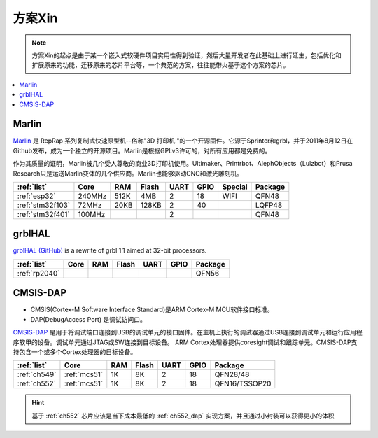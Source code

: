 
.. _pop:

方案Xin
=============

.. note::
    方案Xin的起点是由于某一个嵌入式软硬件项目实用性得到验证，然后大量开发者在此基础上进行延生，包括优化和扩展原来的功能，迁移原来的芯片平台等，一个典范的方案，往往能带火基于这个方案的芯片。

.. contents::
    :local:


.. _marlin_3d:

Marlin
-------------

`Marlin <https://github.com/MarlinFirmware/Marlin>`_ 是 RepRap 系列复制式快速原型机--俗称"3D 打印机 "的一个开源固件。它源于Sprinter和grbl，并于2011年8月12日在Github发布，成为一个独立的开源项目。Marlin是根据GPLv3许可的，对所有应用都是免费的。

作为其质量的证明，Marlin被几个受人尊敬的商业3D打印机使用。Ultimaker、Printrbot、AlephObjects（Lulzbot）和Prusa Research只是运送Marlin变体的几个供应商。Marlin也能够驱动CNC和激光雕刻机。

.. list-table::
    :header-rows:  1

    * - :ref:`list`
      - Core
      - RAM
      - Flash
      - UART
      - GPIO
      - Special
      - Package
    * - :ref:`esp32`
      - 240MHz
      - 512K
      - 4MB
      - 2
      - 18
      - WIFI
      - QFN48
    * - :ref:`stm32f103`
      - 72MHz
      - 20KB
      - 128KB
      - 2
      - 40
      -
      - LQFP48
    * - :ref:`stm32f401`
      - 100MHz
      -
      -
      - 2
      -
      -
      - QFN48

.. _grblhal:

grblHAL
-------------

`grblHAL (GitHub) <https://github.com/grblHAL>`_ is a rewrite of grbl 1.1 aimed at 32-bit processors.

.. list-table::
    :header-rows:  1

    * - :ref:`list`
      - Core
      - RAM
      - Flash
      - UART
      - GPIO
      - Package
    * - :ref:`rp2040`
      -
      -
      -
      -
      -
      - QFN56



.. _cmsis_dap:

CMSIS-DAP
-------------

* CMSIS(Cortex-M Software Interface Standard)是ARM Cortex-M MCU软件接口标准。
* DAP(DebugAccess Port) 是调试访问口。

`CMSIS-DAP <https://github.com/ARMmbed/DAPLink>`_ 是用于将调试端口连接到USB的调试单元的接口固件。在主机上执行的调试器通过USB连接到调试单元和运行应用程序软甲的设备。调试单元通过JTAG或SW连接到目标设备。
ARM Cortex处理器提供coresight调试和跟踪单元。CMSIS-DAP支持包含一个或多个Cortex处理器的目标设备。

.. list-table::
    :header-rows:  1

    * - :ref:`list`
      - Core
      - RAM
      - Flash
      - UART
      - GPIO
      - Package
    * - :ref:`ch549`
      - :ref:`mcs51`
      - 1K
      - 8K
      - 2
      - 18
      - QFN28/48
    * - :ref:`ch552`
      - :ref:`mcs51`
      - 1K
      - 8K
      - 2
      - 18
      - QFN16/TSSOP20


.. hint::
    基于 :ref:`ch552` 芯片应该是当下成本最低的 :ref:`ch552_dap` 实现方案，并且通过小封装可以获得更小的体积

